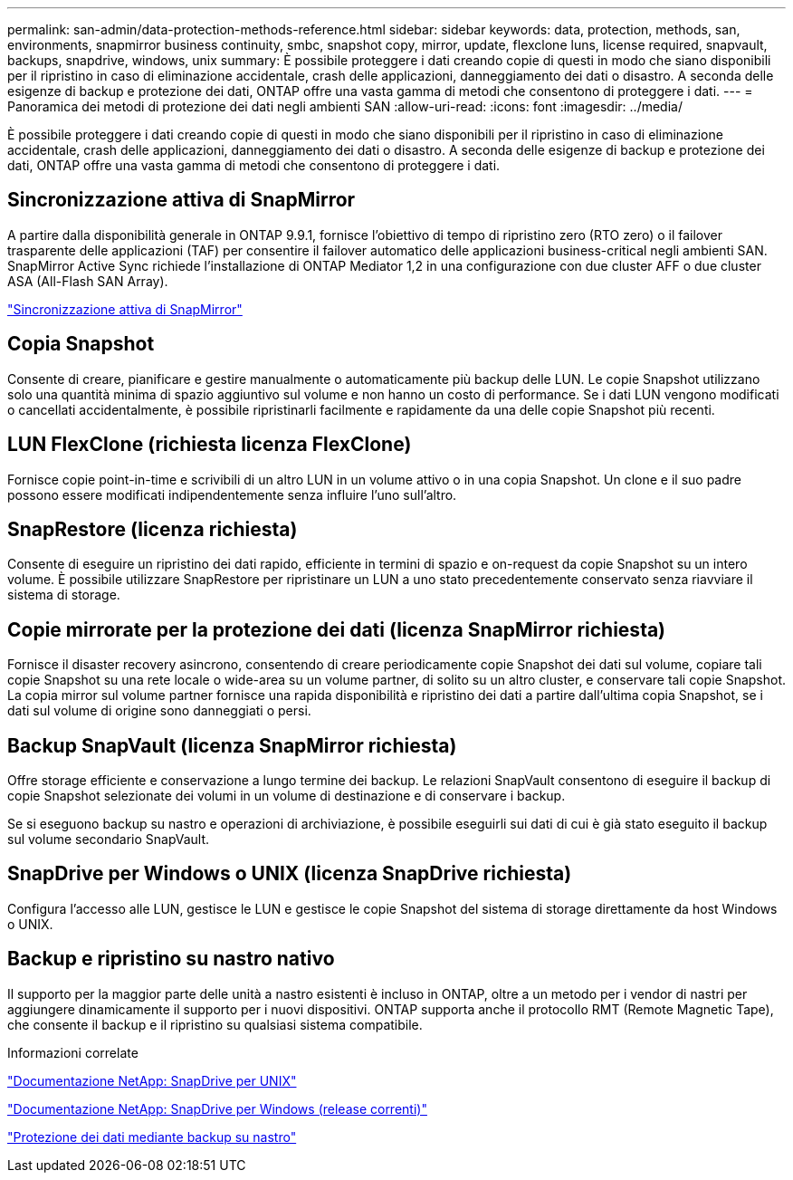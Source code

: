 ---
permalink: san-admin/data-protection-methods-reference.html 
sidebar: sidebar 
keywords: data, protection, methods, san, environments, snapmirror business continuity, smbc, snapshot copy, mirror, update, flexclone luns, license required, snapvault, backups, snapdrive, windows, unix 
summary: È possibile proteggere i dati creando copie di questi in modo che siano disponibili per il ripristino in caso di eliminazione accidentale, crash delle applicazioni, danneggiamento dei dati o disastro. A seconda delle esigenze di backup e protezione dei dati, ONTAP offre una vasta gamma di metodi che consentono di proteggere i dati. 
---
= Panoramica dei metodi di protezione dei dati negli ambienti SAN
:allow-uri-read: 
:icons: font
:imagesdir: ../media/


[role="lead"]
È possibile proteggere i dati creando copie di questi in modo che siano disponibili per il ripristino in caso di eliminazione accidentale, crash delle applicazioni, danneggiamento dei dati o disastro. A seconda delle esigenze di backup e protezione dei dati, ONTAP offre una vasta gamma di metodi che consentono di proteggere i dati.



== Sincronizzazione attiva di SnapMirror

A partire dalla disponibilità generale in ONTAP 9.9.1, fornisce l'obiettivo di tempo di ripristino zero (RTO zero) o il failover trasparente delle applicazioni (TAF) per consentire il failover automatico delle applicazioni business-critical negli ambienti SAN. SnapMirror Active Sync richiede l'installazione di ONTAP Mediator 1,2 in una configurazione con due cluster AFF o due cluster ASA (All-Flash SAN Array).

link:../snapmirror-active-sync/index.html["Sincronizzazione attiva di SnapMirror"^]



== Copia Snapshot

Consente di creare, pianificare e gestire manualmente o automaticamente più backup delle LUN. Le copie Snapshot utilizzano solo una quantità minima di spazio aggiuntivo sul volume e non hanno un costo di performance. Se i dati LUN vengono modificati o cancellati accidentalmente, è possibile ripristinarli facilmente e rapidamente da una delle copie Snapshot più recenti.



== LUN FlexClone (richiesta licenza FlexClone)

Fornisce copie point-in-time e scrivibili di un altro LUN in un volume attivo o in una copia Snapshot. Un clone e il suo padre possono essere modificati indipendentemente senza influire l'uno sull'altro.



== SnapRestore (licenza richiesta)

Consente di eseguire un ripristino dei dati rapido, efficiente in termini di spazio e on-request da copie Snapshot su un intero volume. È possibile utilizzare SnapRestore per ripristinare un LUN a uno stato precedentemente conservato senza riavviare il sistema di storage.



== Copie mirrorate per la protezione dei dati (licenza SnapMirror richiesta)

Fornisce il disaster recovery asincrono, consentendo di creare periodicamente copie Snapshot dei dati sul volume, copiare tali copie Snapshot su una rete locale o wide-area su un volume partner, di solito su un altro cluster, e conservare tali copie Snapshot. La copia mirror sul volume partner fornisce una rapida disponibilità e ripristino dei dati a partire dall'ultima copia Snapshot, se i dati sul volume di origine sono danneggiati o persi.



== Backup SnapVault (licenza SnapMirror richiesta)

Offre storage efficiente e conservazione a lungo termine dei backup. Le relazioni SnapVault consentono di eseguire il backup di copie Snapshot selezionate dei volumi in un volume di destinazione e di conservare i backup.

Se si eseguono backup su nastro e operazioni di archiviazione, è possibile eseguirli sui dati di cui è già stato eseguito il backup sul volume secondario SnapVault.



== SnapDrive per Windows o UNIX (licenza SnapDrive richiesta)

Configura l'accesso alle LUN, gestisce le LUN e gestisce le copie Snapshot del sistema di storage direttamente da host Windows o UNIX.



== Backup e ripristino su nastro nativo

Il supporto per la maggior parte delle unità a nastro esistenti è incluso in ONTAP, oltre a un metodo per i vendor di nastri per aggiungere dinamicamente il supporto per i nuovi dispositivi. ONTAP supporta anche il protocollo RMT (Remote Magnetic Tape), che consente il backup e il ripristino su qualsiasi sistema compatibile.

.Informazioni correlate
http://mysupport.netapp.com/documentation/productlibrary/index.html?productID=30050["Documentazione NetApp: SnapDrive per UNIX"^]

http://mysupport.netapp.com/documentation/productlibrary/index.html?productID=30049["Documentazione NetApp: SnapDrive per Windows (release correnti)"^]

link:../tape-backup/index.html["Protezione dei dati mediante backup su nastro"]
